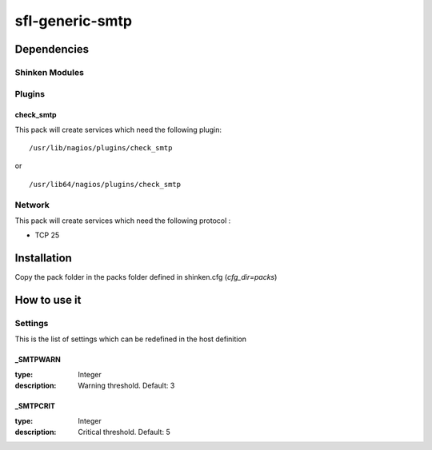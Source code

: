sfl-generic-smtp
=========================

Dependencies
************


Shinken Modules
~~~~~~~~~~~~~~~

Plugins
~~~~~~~

check_smtp
----------

This pack will create services which need the following plugin:

::

  /usr/lib/nagios/plugins/check_smtp

or

::

  /usr/lib64/nagios/plugins/check_smtp

Network
~~~~~~~

This pack will create services which need the following protocol :

* TCP 25

Installation
************

Copy the pack folder in the packs folder defined in shinken.cfg (`cfg_dir=packs`)


How to use it
*************


Settings
~~~~~~~~

This is the list of settings which can be redefined in the host definition

_SMTPWARN
--------------

:type:              Integer
:description:       Warning threshold. Default: 3

_SMTPCRIT
--------------

:type:              Integer
:description:       Critical threshold. Default: 5
